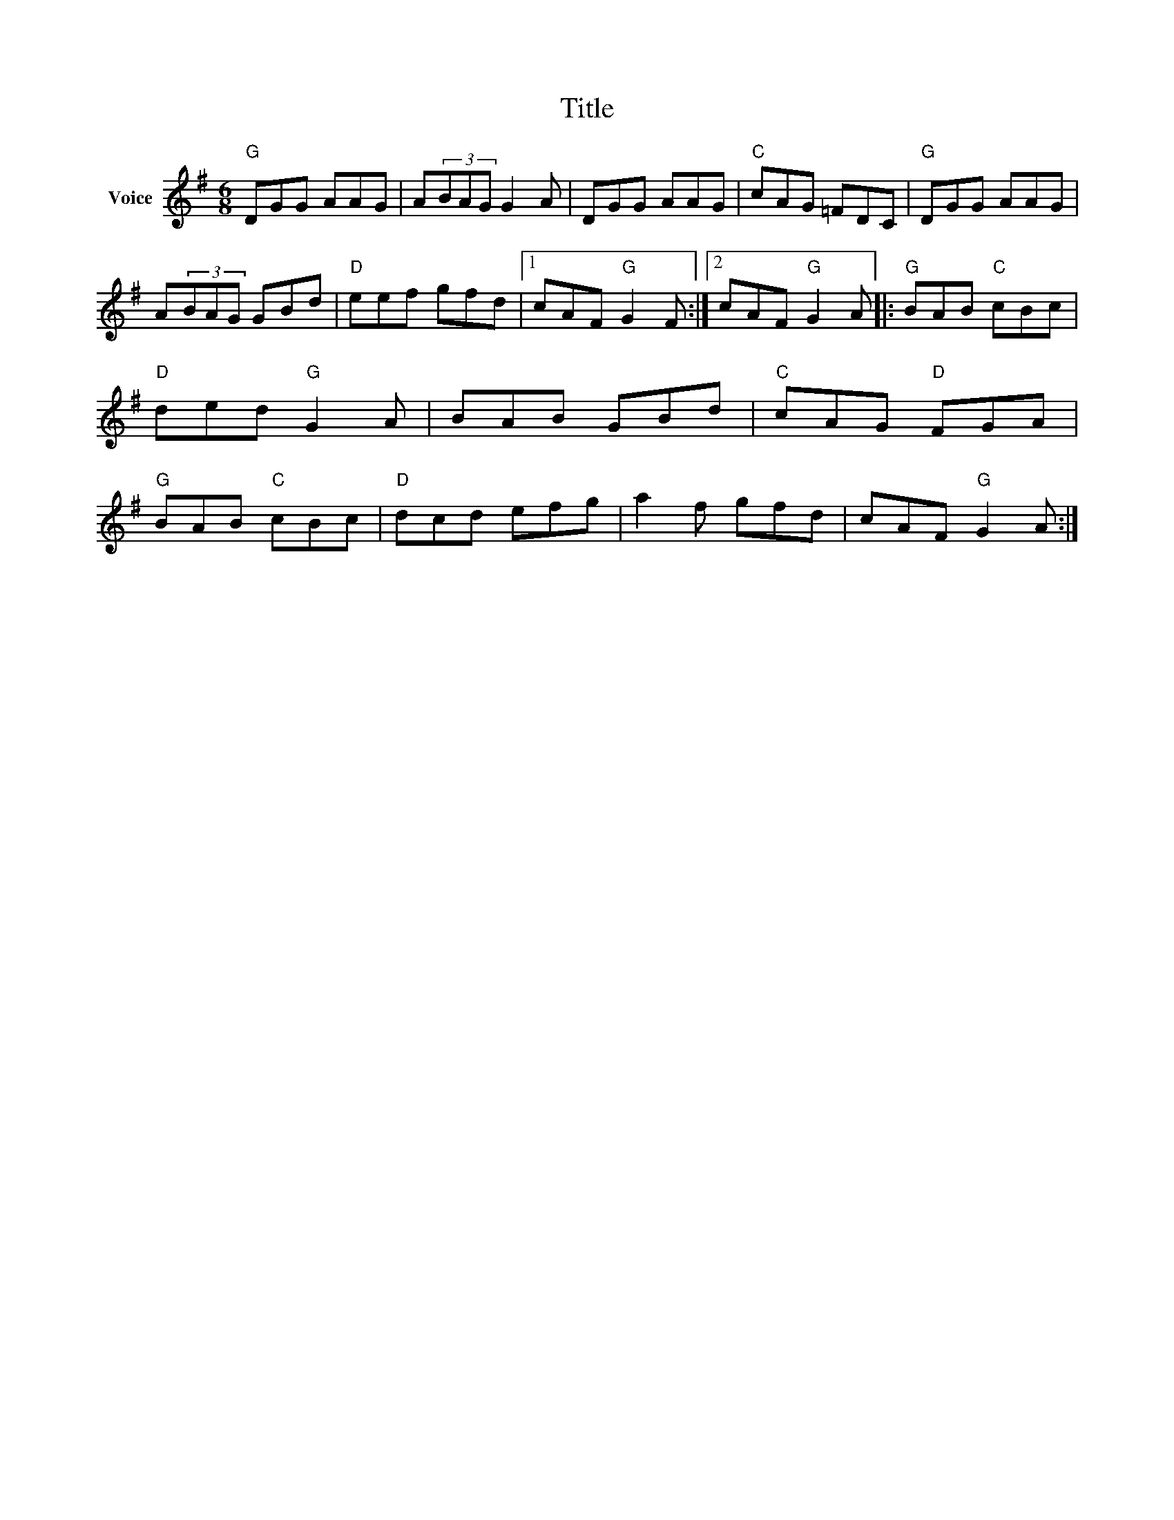 X:1
T:Title
L:1/8
M:6/8
I:linebreak $
K:G
V:1 treble nm="Voice"
V:1
"G" DGG AAG | A(3BAG G2 A | DGG AAG |"C" cAG =FDC |"G" DGG AAG | A(3BAG GBd |"D" eef gfd |1 %7
 cAF"G" G2 F :|2 cAF"G" G2 A |:"G" BAB"C" cBc |"D" ded"G" G2 A | BAB GBd |"C" cAG"D" FGA | %13
"G" BAB"C" cBc |"D" dcd efg | a2 f gfd | cAF"G" G2 A :| %17
